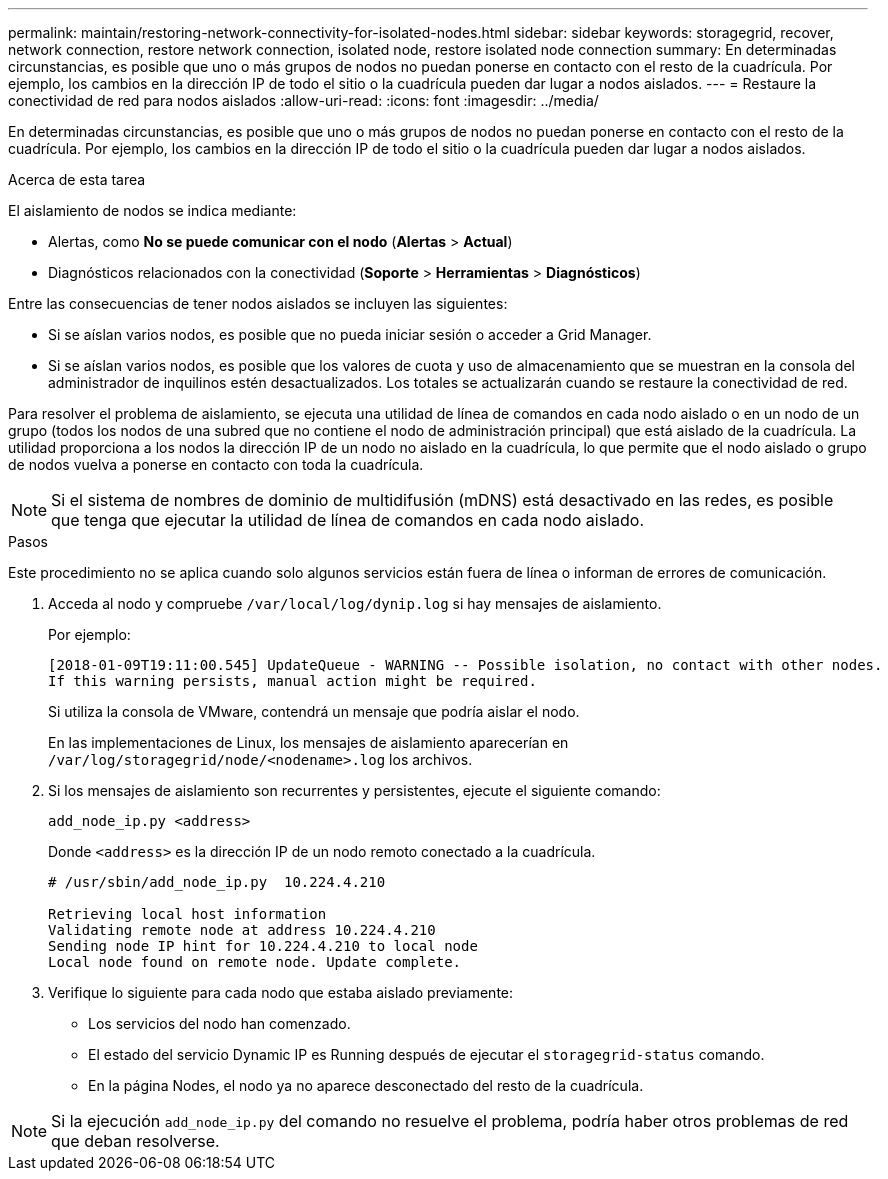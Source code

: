 ---
permalink: maintain/restoring-network-connectivity-for-isolated-nodes.html 
sidebar: sidebar 
keywords: storagegrid, recover, network connection, restore network connection, isolated node, restore isolated node connection 
summary: En determinadas circunstancias, es posible que uno o más grupos de nodos no puedan ponerse en contacto con el resto de la cuadrícula. Por ejemplo, los cambios en la dirección IP de todo el sitio o la cuadrícula pueden dar lugar a nodos aislados. 
---
= Restaure la conectividad de red para nodos aislados
:allow-uri-read: 
:icons: font
:imagesdir: ../media/


[role="lead"]
En determinadas circunstancias, es posible que uno o más grupos de nodos no puedan ponerse en contacto con el resto de la cuadrícula. Por ejemplo, los cambios en la dirección IP de todo el sitio o la cuadrícula pueden dar lugar a nodos aislados.

.Acerca de esta tarea
El aislamiento de nodos se indica mediante:

* Alertas, como *No se puede comunicar con el nodo* (*Alertas* > *Actual*)
* Diagnósticos relacionados con la conectividad (*Soporte* > *Herramientas* > *Diagnósticos*)


Entre las consecuencias de tener nodos aislados se incluyen las siguientes:

* Si se aíslan varios nodos, es posible que no pueda iniciar sesión o acceder a Grid Manager.
* Si se aíslan varios nodos, es posible que los valores de cuota y uso de almacenamiento que se muestran en la consola del administrador de inquilinos estén desactualizados. Los totales se actualizarán cuando se restaure la conectividad de red.


Para resolver el problema de aislamiento, se ejecuta una utilidad de línea de comandos en cada nodo aislado o en un nodo de un grupo (todos los nodos de una subred que no contiene el nodo de administración principal) que está aislado de la cuadrícula. La utilidad proporciona a los nodos la dirección IP de un nodo no aislado en la cuadrícula, lo que permite que el nodo aislado o grupo de nodos vuelva a ponerse en contacto con toda la cuadrícula.


NOTE: Si el sistema de nombres de dominio de multidifusión (mDNS) está desactivado en las redes, es posible que tenga que ejecutar la utilidad de línea de comandos en cada nodo aislado.

.Pasos
Este procedimiento no se aplica cuando solo algunos servicios están fuera de línea o informan de errores de comunicación.

. Acceda al nodo y compruebe `/var/local/log/dynip.log` si hay mensajes de aislamiento.
+
Por ejemplo:

+
[listing]
----
[2018-01-09T19:11:00.545] UpdateQueue - WARNING -- Possible isolation, no contact with other nodes.
If this warning persists, manual action might be required.
----
+
Si utiliza la consola de VMware, contendrá un mensaje que podría aislar el nodo.

+
En las implementaciones de Linux, los mensajes de aislamiento aparecerían en `/var/log/storagegrid/node/<nodename>.log` los archivos.

. Si los mensajes de aislamiento son recurrentes y persistentes, ejecute el siguiente comando:
+
`add_node_ip.py <address>`

+
Donde `<address>` es la dirección IP de un nodo remoto conectado a la cuadrícula.

+
[listing]
----
# /usr/sbin/add_node_ip.py  10.224.4.210

Retrieving local host information
Validating remote node at address 10.224.4.210
Sending node IP hint for 10.224.4.210 to local node
Local node found on remote node. Update complete.
----
. Verifique lo siguiente para cada nodo que estaba aislado previamente:
+
** Los servicios del nodo han comenzado.
** El estado del servicio Dynamic IP es Running después de ejecutar el `storagegrid-status` comando.
** En la página Nodes, el nodo ya no aparece desconectado del resto de la cuadrícula.





NOTE: Si la ejecución `add_node_ip.py` del comando no resuelve el problema, podría haber otros problemas de red que deban resolverse.
